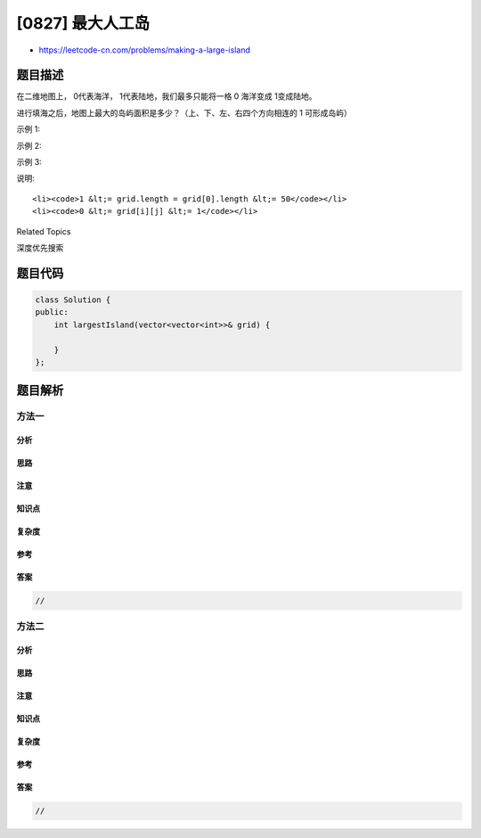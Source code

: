 [0827] 最大人工岛
=================

-  https://leetcode-cn.com/problems/making-a-large-island

题目描述
--------

.. raw:: html

   <p>

在二维地图上， 0代表海洋， 1代表陆地，我们最多只能将一格 0
海洋变成 1变成陆地。

.. raw:: html

   </p>

.. raw:: html

   <p>

进行填海之后，地图上最大的岛屿面积是多少？（上、下、左、右四个方向相连的 1 可形成岛屿）

.. raw:: html

   </p>

.. raw:: html

   <p>

示例 1:

.. raw:: html

   </p>

.. raw:: html

   <pre>
   <strong>输入: </strong>[[1, 0], [0, 1]]
   <strong>输出:</strong> 3
   <strong>解释:</strong> 将一格0变成1，最终连通两个小岛得到面积为 3 的岛屿。
   </pre>

.. raw:: html

   <p>

示例 2:

.. raw:: html

   </p>

.. raw:: html

   <pre>
   <strong>输入: </strong>[[1, 1], [1, 0]]
   <strong>输出:</strong> 4
   <strong>解释:</strong> 将一格0变成1，岛屿的面积扩大为 4。</pre>

.. raw:: html

   <p>

示例 3:

.. raw:: html

   </p>

.. raw:: html

   <pre>
   <strong>输入: </strong>[[1, 1], [1, 1]]
   <strong>输出:</strong> 4
   <strong>解释:</strong> 没有0可以让我们变成1，面积依然为 4。</pre>

.. raw:: html

   <p>

说明:

.. raw:: html

   </p>

.. raw:: html

   <ul>

::

    <li><code>1 &lt;= grid.length = grid[0].length &lt;= 50</code></li>
    <li><code>0 &lt;= grid[i][j] &lt;= 1</code></li>

.. raw:: html

   </ul>

.. raw:: html

   <div>

.. raw:: html

   <div>

Related Topics

.. raw:: html

   </div>

.. raw:: html

   <div>

.. raw:: html

   <li>

深度优先搜索

.. raw:: html

   </li>

.. raw:: html

   </div>

.. raw:: html

   </div>

题目代码
--------

.. code:: cpp

    class Solution {
    public:
        int largestIsland(vector<vector<int>>& grid) {

        }
    };

题目解析
--------

方法一
~~~~~~

分析
^^^^

思路
^^^^

注意
^^^^

知识点
^^^^^^

复杂度
^^^^^^

参考
^^^^

答案
^^^^

.. code:: cpp

    //

方法二
~~~~~~

分析
^^^^

思路
^^^^

注意
^^^^

知识点
^^^^^^

复杂度
^^^^^^

参考
^^^^

答案
^^^^

.. code:: cpp

    //
